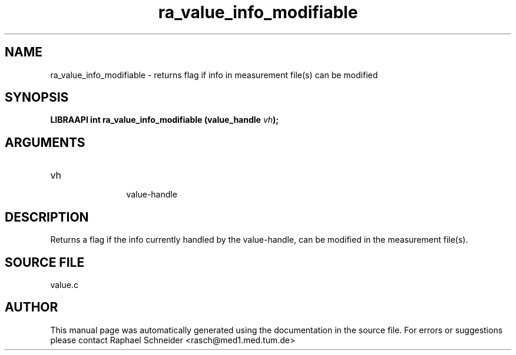 .TH "ra_value_info_modifiable" 3 "February 2010" "libRASCH API (0.8.29)"
.SH NAME
ra_value_info_modifiable \- returns flag if info in measurement file(s) can be modified
.SH SYNOPSIS
.B "LIBRAAPI int" ra_value_info_modifiable
.BI "(value_handle " vh ");"
.SH ARGUMENTS
.IP "vh" 12
 value-handle
.SH "DESCRIPTION"
Returns a flag if the info currently handled by the value-handle, can be modified in the measurement file(s).
.SH "SOURCE FILE"
value.c
.SH AUTHOR
This manual page was automatically generated using the documentation in the source file. For errors or suggestions please contact Raphael Schneider <rasch@med1.med.tum.de>
